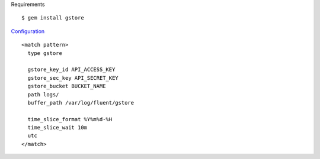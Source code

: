 .. highlight:: bash

Requirements ::

    $ gem install gstore

`Configuration <https://gist.github.com/2045536>`_ ::

    <match pattern>
      type gstore

      gstore_key_id API_ACCESS_KEY
      gstore_sec_key API_SECRET_KEY
      gstore_bucket BUCKET_NAME
      path logs/
      buffer_path /var/log/fluent/gstore

      time_slice_format %Y%m%d-%H
      time_slice_wait 10m
      utc
    </match>

